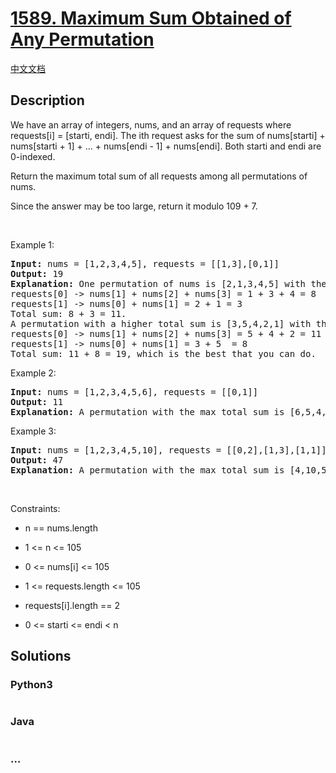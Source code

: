 * [[https://leetcode.com/problems/maximum-sum-obtained-of-any-permutation][1589.
Maximum Sum Obtained of Any Permutation]]
  :PROPERTIES:
  :CUSTOM_ID: maximum-sum-obtained-of-any-permutation
  :END:
[[./solution/1500-1599/1589.Maximum Sum Obtained of Any Permutation/README.org][中文文档]]

** Description
   :PROPERTIES:
   :CUSTOM_ID: description
   :END:

#+begin_html
  <p>
#+end_html

We have an array of integers, nums, and an array of requests where
requests[i] = [starti, endi]. The ith request asks for the sum of
nums[starti] + nums[starti + 1] + ... + nums[endi - 1] + nums[endi].
Both starti and endi are 0-indexed.

#+begin_html
  </p>
#+end_html

#+begin_html
  <p>
#+end_html

Return the maximum total sum of all requests among all permutations of
nums.

#+begin_html
  </p>
#+end_html

#+begin_html
  <p>
#+end_html

Since the answer may be too large, return it modulo 109 + 7.

#+begin_html
  </p>
#+end_html

#+begin_html
  <p>
#+end_html

 

#+begin_html
  </p>
#+end_html

#+begin_html
  <p>
#+end_html

Example 1:

#+begin_html
  </p>
#+end_html

#+begin_html
  <pre>
  <strong>Input:</strong> nums = [1,2,3,4,5], requests = [[1,3],[0,1]]
  <strong>Output:</strong> 19
  <strong>Explanation:</strong> One permutation of nums is [2,1,3,4,5] with the following result: 
  requests[0] -&gt; nums[1] + nums[2] + nums[3] = 1 + 3 + 4 = 8
  requests[1] -&gt; nums[0] + nums[1] = 2 + 1 = 3
  Total sum: 8 + 3 = 11.
  A permutation with a higher total sum is [3,5,4,2,1] with the following result:
  requests[0] -&gt; nums[1] + nums[2] + nums[3] = 5 + 4 + 2 = 11
  requests[1] -&gt; nums[0] + nums[1] = 3 + 5  = 8
  Total sum: 11 + 8 = 19, which is the best that you can do.
  </pre>
#+end_html

#+begin_html
  <p>
#+end_html

Example 2:

#+begin_html
  </p>
#+end_html

#+begin_html
  <pre>
  <strong>Input:</strong> nums = [1,2,3,4,5,6], requests = [[0,1]]
  <strong>Output:</strong> 11
  <strong>Explanation:</strong> A permutation with the max total sum is [6,5,4,3,2,1] with request sums [11].</pre>
#+end_html

#+begin_html
  <p>
#+end_html

Example 3:

#+begin_html
  </p>
#+end_html

#+begin_html
  <pre>
  <strong>Input:</strong> nums = [1,2,3,4,5,10], requests = [[0,2],[1,3],[1,1]]
  <strong>Output:</strong> 47
  <strong>Explanation:</strong> A permutation with the max total sum is [4,10,5,3,2,1] with request sums [19,18,10].</pre>
#+end_html

#+begin_html
  <p>
#+end_html

 

#+begin_html
  </p>
#+end_html

#+begin_html
  <p>
#+end_html

Constraints:

#+begin_html
  </p>
#+end_html

#+begin_html
  <ul>
#+end_html

#+begin_html
  <li>
#+end_html

n == nums.length

#+begin_html
  </li>
#+end_html

#+begin_html
  <li>
#+end_html

1 <= n <= 105

#+begin_html
  </li>
#+end_html

#+begin_html
  <li>
#+end_html

0 <= nums[i] <= 105

#+begin_html
  </li>
#+end_html

#+begin_html
  <li>
#+end_html

1 <= requests.length <= 105

#+begin_html
  </li>
#+end_html

#+begin_html
  <li>
#+end_html

requests[i].length == 2

#+begin_html
  </li>
#+end_html

#+begin_html
  <li>
#+end_html

0 <= starti <= endi < n

#+begin_html
  </li>
#+end_html

#+begin_html
  </ul>
#+end_html

** Solutions
   :PROPERTIES:
   :CUSTOM_ID: solutions
   :END:

#+begin_html
  <!-- tabs:start -->
#+end_html

*** *Python3*
    :PROPERTIES:
    :CUSTOM_ID: python3
    :END:
#+begin_src python
#+end_src

*** *Java*
    :PROPERTIES:
    :CUSTOM_ID: java
    :END:
#+begin_src java
#+end_src

*** *...*
    :PROPERTIES:
    :CUSTOM_ID: section
    :END:
#+begin_example
#+end_example

#+begin_html
  <!-- tabs:end -->
#+end_html
